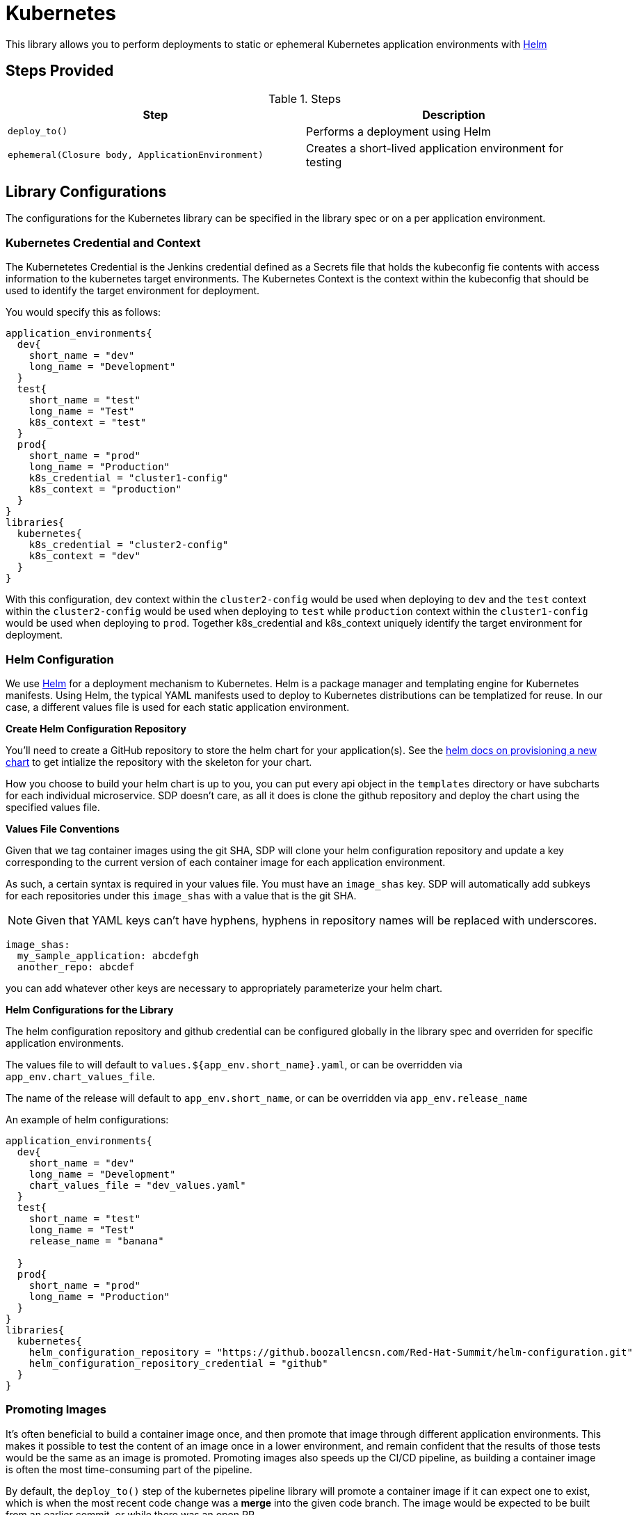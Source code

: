 = Kubernetes

This library allows you to perform deployments to static or ephemeral Kubernetes application environments with https://helm.sh/[Helm]

== Steps Provided

.Steps
|===
| Step | Description 

| ``deploy_to()``
| Performs a deployment using Helm 

| ``ephemeral(Closure body, ApplicationEnvironment)``
| Creates a short-lived application environment for testing

|===

== Library Configurations

The configurations for the Kubernetes library can be specified in the library spec or on a per application environment.

===  Kubernetes Credential and Context


The Kubernetetes Credential is the Jenkins credential defined as a Secrets file that holds the kubeconfig fie contents with access information to the kubernetes target environments. The Kubernetes Context is the context within the kubeconfig that should be used to identify the target environment for deployment.

You would specify this as follows:

[source,groovy]
----
application_environments{
  dev{
    short_name = "dev"
    long_name = "Development"
  }
  test{
    short_name = "test"
    long_name = "Test"
    k8s_context = "test"
  }
  prod{
    short_name = "prod"
    long_name = "Production"
    k8s_credential = "cluster1-config"
    k8s_context = "production"
  }
}
libraries{
  kubernetes{
    k8s_credential = "cluster2-config"
    k8s_context = "dev"
  }
}
----

With this configuration, `dev` context within the  `cluster2-config` would be used when deploying to `dev` and the `test` context within the  `cluster2-config` would be used when deploying to  `test` while `production` context within the `cluster1-config` would be used when deploying to `prod`. Together k8s_credential and k8s_context uniquely identify the target environment for deployment.

=== Helm Configuration


We use https://helm.sh/[Helm] for a deployment mechanism to Kubernetes.  Helm is a package manager and templating engine for Kubernetes manifests.  Using Helm, the typical YAML manifests used to deploy to Kubernetes distributions can be templatized for reuse.  In our case, a different values file is used for each static application environment.

*Create Helm Configuration Repository*

You'll need to create a GitHub repository to store the helm chart for your application(s). See the https://docs.helm.sh/helm/#helm-create[helm docs on provisioning a new chart] to get intialize the repository with the skeleton for your chart.

How you choose to build your helm chart is up to you, you can put every api object in the `templates` directory or have subcharts for each individual microservice.  SDP doesn't care, as all it does is clone the github repository and deploy the chart using the specified values file.

*Values File Conventions*

Given that we tag container images using the git SHA, SDP will clone your helm configuration repository and update a key corresponding to the current version of each container image for each application environment.

As such, a certain syntax is required in your values file.  You must have an `image_shas` key. SDP will automatically add subkeys for each repositories under this `image_shas` with a value that is the git SHA.

[NOTE]
====
Given that YAML keys can't have hyphens, hyphens in repository names will be replaced with underscores.
====

[source,groovy]
----
image_shas:
  my_sample_application: abcdefgh
  another_repo: abcdef
----

you can add whatever other keys are necessary to appropriately parameterize your helm chart.

*Helm Configurations for the Library*

The helm configuration repository and github credential can be configured globally in the library spec and overriden for specific application environments.

The values file to will default to `values.${app_env.short_name}.yaml`, or can be overridden via `app_env.chart_values_file`.

The name of the release will default to `app_env.short_name`, or can be overridden via `app_env.release_name`

An example of helm configurations:

[source,groovy]
----
application_environments{
  dev{
    short_name = "dev"
    long_name = "Development"
    chart_values_file = "dev_values.yaml"
  }
  test{
    short_name = "test"
    long_name = "Test"
    release_name = "banana"

  }
  prod{
    short_name = "prod"
    long_name = "Production"
  }
}
libraries{
  kubernetes{
    helm_configuration_repository = "https://github.boozallencsn.com/Red-Hat-Summit/helm-configuration.git"
    helm_configuration_repository_credential = "github"
  }
}
----

=== Promoting Images

It's often beneficial to build a container image once, and then promote that image through different application environments. This makes it possible to test the content of an image once in a lower environment, and remain confident that the results of those tests would be the same as an image is promoted. Promoting images also speeds up the CI/CD pipeline, as building a container image is often the most time-consuming part of the pipeline.

By default, the `deploy_to()` step of the kubernetes pipeline library will promote a container image if it can expect one to exist, which is when the most recent code change was a *merge* into the given code branch. The image would be expected to be built from an earlier commit, or while there was an open PR.

You can override this default for the entire pipeline by setting the `promote_previous_image` config setting to *false*. You can also choose whether or not to promote  images for each application environment individually through the `promote_previous_image` application_environment setting. This app_env setting takes priority over the config setting.

An example of these settings' usage:

[source,groovy]
----
application_environments{
  dev{
    short_name = "dev"
    long_name = "Development"
    promote_previous_image = false
  }
  prod{
    short_name = "prod"
    long_name = "Production"
  }
}
libraries{
  kubernetes{
    helm_configuration_repository = "https://github.boozallencsn.com/Red-Hat-Summit/helm-configuration.git"
    helm_configuration_repository_credential = "github"
    k8s_credential = "cluster1-config"
    k8s_context = "staging"
    promote_previous_image = true //note: making this setting true is redundant, since true is the default
  }
}
----

=== Putting It All Together


.Kubernetes Library Configuration Options
|===
| Field | Description | Default Value | Defined On (Library Config or Application Environment)

| k8s_credential
| The Jenkins credential ID defined as a Secrets File that holds the kubeconfig file
| 
| both

| helm_configuration_repository
| The GitHub Repository containing the helm chart(s) for this application
| 
| both

| helm_configuration_repository_credential
| The Jenkins credential ID to access the helm configuration GitHub repository
| 
| both

| k8s_context
| The Jenkins credential ID specifying the context within the k8s_credential kubeconfig that identifies the target environment
| 
| both

| chart_values_file
| The values file to use for the release
| 
| app_env

| promote_previous_image
| Whether or not to promote a previously-built image
| (Boolean) true
| both

|===

[source,groovy]
----
application_environments{
  dev{
    short_name = "dev"
    long_name = "Development"
    chart_values_file = "dev_values.yaml"
  }
  test{
    short_name = "test"
    long_name = "Test"
    k8s_credential = "test-context"
  }
  prod{
    short_name = "prod"
    long_name = "Production"
    k8s_credential = "prod-clusters"
    k8s_context = "canary-context"
    promote_previous_image = true
  }
}
libraries{
  kubernetes{
    k8s_credential = "dev-test-clusters"
    helm_configuration_repository = "https://github.boozallencsn.com/Red-Hat-Summit/helm-configuration.git"
    helm_configuration_repository_credential = "github"
    k8s_credential = "dev-context"
    promote_previous_image = false
  }
}
----

== Additional Common Configuration Options for SDP library steps
.Common Configuration Options
|===
| *Field* | *Description* | *Default Value*

| agentType
| This sets the agentType of the jenkins agent on which this step should be run. This value overrides the settings in the SDP library. Possible values are "kubernetes" "docker" and "generic".
| value from default SDP library configuration else "generic"

| nodeLabel
| This provides the label of the static jenkins agent on which to execute this pipeline step. This value is applicable for agentType "docker" and "generic". For "kubernetes" agent type, the nodes are dynamically launched and the label is automaticaly generated.
| value from default SDP library configuration else none

| images
| This block is used when agentType is "docker". It provies information on accessing the Docker image this step  needs to use. The values in this block overrrides the values in the SDP library configuration. Nonetheless, using the combination of what is declared here and the default SDP library configuration values, this library step must be able to access and pull the image it needs from the registry
|

| images.registry
| This sets the registry the where this step expects to find its Docker images
| value from default SDP library configuration else none

| images.repository
| The first https://forums.docker.com/t/docker-registry-v2-spec-and-repository-naming-rule/5466[path component] in the repository name, e.g. if your images follow the format ``my-registry.com/sdp/*``, this would be *sdp*
| value from default SDP library configuration else none

| images.cred
| Credentials used to pull images from the specified repository
| value from default SDP library configuration else none

| images.img
| Name of the default image to use
| "helm"

| images.docker_args
| Arguments to use when starting the container. Uses the same flags as `docker run`
| value from default SDP library configuration else none

| podSpec
| This block is used when agentType is "kubernetes". It provies information on accessing the container images that needs to be used to launch a dynamic pod in which this step is to be executed. The values in this block overrrides  the values in the SDP library configuration. Nonetheless, using the combination of what is declared here and in the SDP library configuration values, the step must be able to access and pull the image it needs from the registry. In addition to information on the container image, this block also provides the namespace in which to launch the pod and the cloud / cluster into which the pod must be launched
|

| podSpec.registry
| This sets the registry the library step expects to find the container images
| value from default SDP library configuration else none

| podSpec.repository
| The first https://forums.docker.com/t/docker-registry-v2-spec-and-repository-naming-rule/5466[path component] in the repository name, e.g. if your images follow the format ``my-registry.com/sdp/*``, this would be *sdp*
| value from default SDP library configuration else none

| podSpec.cred
| Credentials used to pull images from the specified repository
| value from default SDP library configuration else none

| podSpec.img
| Name of the image to use
| "helm"

| podSpec.cloud
| Name of the kubernetes cluster / cloud as defined in the Jenkins master configuration to launch the pod in
| value from default SDP library configuration else  "kubernetes"

| podSpec.namespace
| Name of the kubernetes namespace to launch the pod in (this namespace must exist in the cluster)
| value from default SDP library configuration else default

|===

[IMPORTANT]
====

The value in "images.registry" _does_ include the protocol (http/https) while the value in "podSpec.registry" does not include the protocol (http/https).

====

== Example Configuration Snippet - Common Configuration Options

[source,groovy]
----
libraries{
  agentType = "kubernetes"
  podSpec{
    cloud = "prod-cluster"
    namespace = "sdp"
    registry = "docker-registry.default.svc:5000"
    repository = "sdp"
    cred = "docker-registry-secret"
    img = "helm"
  }
}

or

libraries{
  agentType = "docker"
  nodeLabel = "sdp-agent"
  images{
    registry = "https://docker-registry.default.svc:5000"
    repository = "sdp"
    cred = "docker-registry-secret"
    docker_args = ""
    img = "helm"
  }
}

or

libraries{
  agentType = "generic"
  nodeLabel = "sdp-agent"
}

----

== External Dependencies

* Target Kubernetes cluster is deployed and accessible from Jenkins
* Helm configuration repository creates
* Values files contain the `image_shas` key convention
* A Jenkins credential exists to access helm configuration repository
* A Jenkins credential exists holding the kubeconfig file
* A Jenkins credential exists specifying the current context within the kubeconfig

== Troubleshooting

== FAQ
